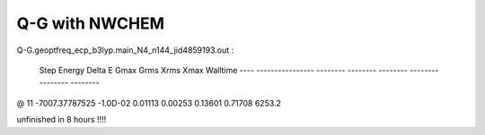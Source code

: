 Q-G with NWCHEM
===============

Q-G.geoptfreq_ecp_b3lyp.main_N4_n144_jid4859193.out :

  Step       Energy      Delta E   Gmax     Grms     Xrms     Xmax   Walltime
  ---- ---------------- -------- -------- -------- -------- -------- --------
@   11   -7007.37787525 -1.0D-02  0.01113  0.00253  0.13601  0.71708   6253.2

unfinished in 8 hours !!!!
